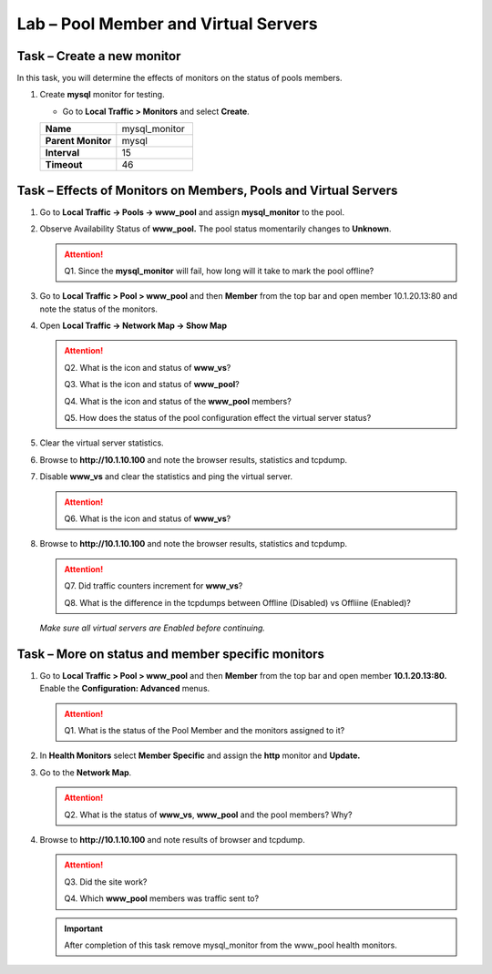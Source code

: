 Lab – Pool Member and Virtual Servers
-------------------------------------

Task – Create a new monitor
~~~~~~~~~~~~~~~~~~~~~~~~~~~~~

In this task, you will determine the effects of monitors on the status of pools members.

#. Create **mysql** monitor for testing.

   - Go to **Local Traffic > Monitors** and select **Create**.

   .. list-table::
      :widths: 60 60
      :header-rows: 0

      * - **Name**
        - mysql\_monitor
      * - **Parent Monitor**
        - mysql
      * - **Interval**
        - 15
      * - **Timeout**
        - 46


Task – Effects of Monitors on Members, Pools and Virtual Servers
~~~~~~~~~~~~~~~~~~~~~~~~~~~~~~~~~~~~~~~~~~~~~~~~~~~~~~~~~~~~~~~~~~

#. Go to **Local Traffic -> Pools -> www\_pool** and assign **mysql\_monitor** to the pool.

#. Observe Availability Status of **www\_pool.** The pool status momentarily changes to **Unknown**.

   .. ATTENTION::
      Q1. Since the **mysql\_monitor** will fail, how long will it take to mark the pool offline?

#. Go to **Local Traffic > Pool > www\_pool** and then **Member** from the top bar and open member 10.1.20.13:80 and note the status of the monitors.

#. Open **Local Traffic -> Network Map -> Show Map**

   .. ATTENTION::
      Q2. What is the icon and status of **www\_vs**?

      Q3. What is the icon and status of **www\_pool**?

      Q4. What is the icon and status of the **www\_pool** members?

      Q5. How does the status of the pool configuration effect the virtual server status?

#. Clear the virtual server statistics.

#. Browse to **http://10.1.10.100** and note the browser results, statistics and tcpdump.

#. Disable **www\_vs** and clear the statistics and ping the virtual server.

   .. ATTENTION::
      Q6. What is the icon and status of **www\_vs**?

#. Browse to **http://10.1.10.100** and note the browser results, statistics and tcpdump.

   .. ATTENTION::
      Q7. Did traffic counters increment for **www\_vs**?

      Q8. What is the difference in the tcpdumps between Offline (Disabled) vs Offliine (Enabled)?

   *Make sure all virtual servers are Enabled before continuing.*

Task – More on status and member specific monitors
~~~~~~~~~~~~~~~~~~~~~~~~~~~~~~~~~~~~~~~~~~~~~~~~~~~~

#. Go to **Local Traffic > Pool > www\_pool** and then **Member** from the top bar and open member **10.1.20.13:80.** Enable the **Configuration: Advanced** menus.

   .. ATTENTION::
      Q1. What is the status of the Pool Member and the monitors assigned to it?

#. In **Health Monitors** select **Member Specific** and assign the **http** monitor and **Update.**

#. Go to the **Network Map**.

   .. ATTENTION::
      Q2. What is the status of **www\_vs**, **www\_pool** and the pool members? Why?

#. Browse to **http://10.1.10.100** and note results of browser and tcpdump.

   .. ATTENTION::
      Q3. Did the site work?

      Q4. Which **www\_pool** members was traffic sent to?

   .. IMPORTANT::
      After completion of this task remove mysql\_monitor from the www\_pool health monitors.
